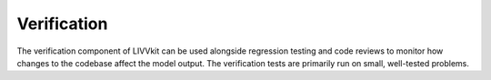 Verification
============

The verification component of LIVVkit can be used alongside regression
testing and code reviews to monitor how changes to the codebase affect
the model output. The verification tests are primarily run on small,
well-tested problems.

